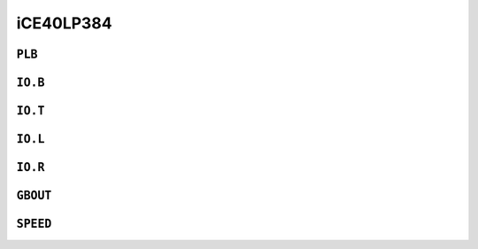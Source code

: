 iCE40LP384
##########


``PLB``
=======

.. raw:: html
   :file: ../gen/tile-ice40p03-PLB.html


``IO.B``
========

.. raw:: html
   :file: ../gen/tile-ice40p03-IO.B.html


``IO.T``
========

.. raw:: html
   :file: ../gen/tile-ice40p03-IO.T.html


``IO.L``
========

.. raw:: html
   :file: ../gen/tile-ice40p03-IO.L.html


``IO.R``
========

.. raw:: html
   :file: ../gen/tile-ice40p03-IO.R.html


``GBOUT``
=========

.. raw:: html
   :file: ../gen/tile-ice40p03-GBOUT.html


``SPEED``
=========

.. raw:: html
   :file: ../gen/tile-ice40p03-SPEED.html
